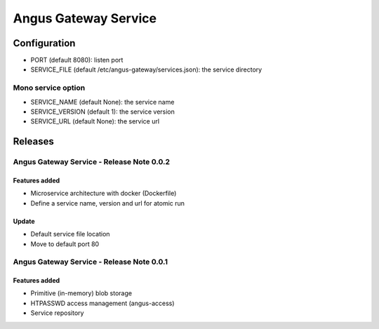 =====================
Angus Gateway Service
=====================

Configuration
=============

* PORT (default 8080): listen port
* SERVICE_FILE (default /etc/angus-gateway/services.json): the service
  directory

Mono service option
+++++++++++++++++++

* SERVICE_NAME (default None): the service name
* SERVICE_VERSION (default 1): the service version
* SERVICE_URL (default None): the service url

Releases
========

Angus Gateway Service - Release Note 0.0.2
++++++++++++++++++++++++++++++++++++++++++

Features added
--------------
* Microservice architecture with docker (Dockerfile)
* Define a service name, version and url for atomic run

Update
------
* Default service file location
* Move to default port 80



Angus Gateway Service - Release Note 0.0.1
++++++++++++++++++++++++++++++++++++++++++

Features added
--------------

* Primitive (in-memory) blob storage
* HTPASSWD access management (angus-access)
* Service repository
